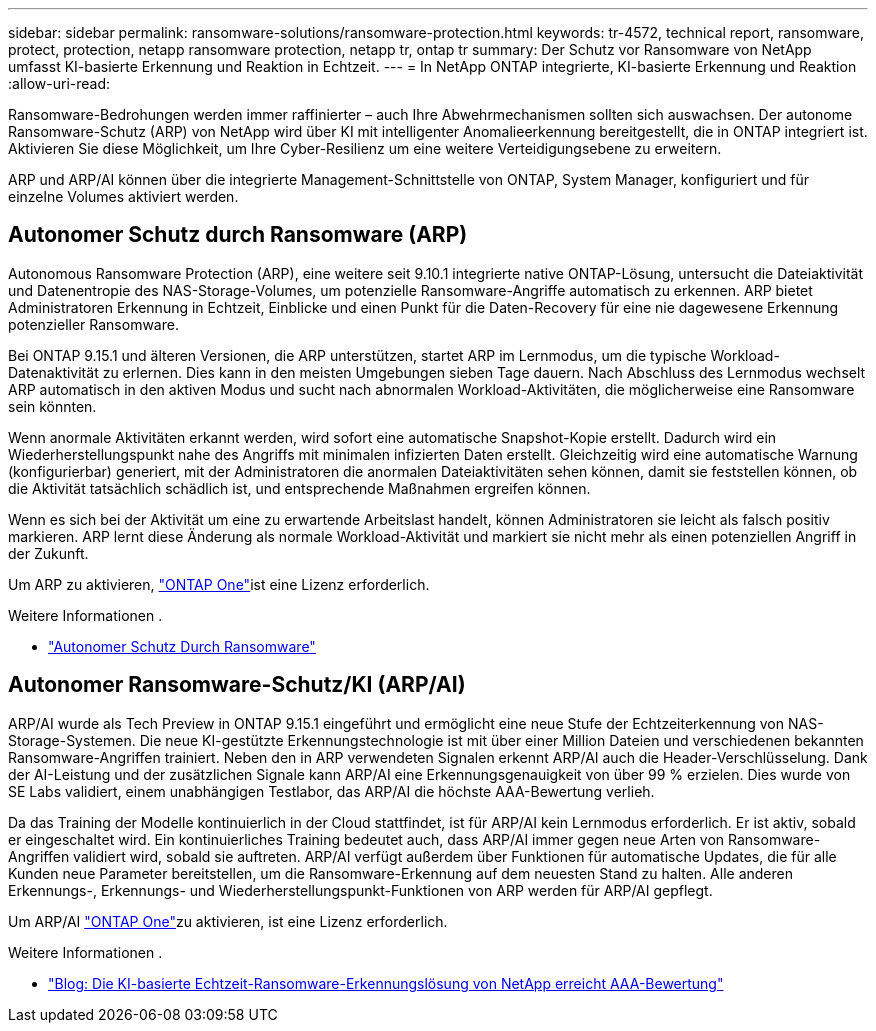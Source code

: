 ---
sidebar: sidebar 
permalink: ransomware-solutions/ransomware-protection.html 
keywords: tr-4572, technical report, ransomware, protect, protection, netapp ransomware protection, netapp tr, ontap tr 
summary: Der Schutz vor Ransomware von NetApp umfasst KI-basierte Erkennung und Reaktion in Echtzeit. 
---
= In NetApp ONTAP integrierte, KI-basierte Erkennung und Reaktion
:allow-uri-read: 


[role="lead"]
Ransomware-Bedrohungen werden immer raffinierter – auch Ihre Abwehrmechanismen sollten sich auswachsen. Der autonome Ransomware-Schutz (ARP) von NetApp wird über KI mit intelligenter Anomalieerkennung bereitgestellt, die in ONTAP integriert ist. Aktivieren Sie diese Möglichkeit, um Ihre Cyber-Resilienz um eine weitere Verteidigungsebene zu erweitern.

ARP und ARP/AI können über die integrierte Management-Schnittstelle von ONTAP, System Manager, konfiguriert und für einzelne Volumes aktiviert werden.



== Autonomer Schutz durch Ransomware (ARP)

Autonomous Ransomware Protection (ARP), eine weitere seit 9.10.1 integrierte native ONTAP-Lösung, untersucht die Dateiaktivität und Datenentropie des NAS-Storage-Volumes, um potenzielle Ransomware-Angriffe automatisch zu erkennen. ARP bietet Administratoren Erkennung in Echtzeit, Einblicke und einen Punkt für die Daten-Recovery für eine nie dagewesene Erkennung potenzieller Ransomware.

Bei ONTAP 9.15.1 und älteren Versionen, die ARP unterstützen, startet ARP im Lernmodus, um die typische Workload-Datenaktivität zu erlernen. Dies kann in den meisten Umgebungen sieben Tage dauern. Nach Abschluss des Lernmodus wechselt ARP automatisch in den aktiven Modus und sucht nach abnormalen Workload-Aktivitäten, die möglicherweise eine Ransomware sein könnten.

Wenn anormale Aktivitäten erkannt werden, wird sofort eine automatische Snapshot-Kopie erstellt. Dadurch wird ein Wiederherstellungspunkt nahe des Angriffs mit minimalen infizierten Daten erstellt. Gleichzeitig wird eine automatische Warnung (konfigurierbar) generiert, mit der Administratoren die anormalen Dateiaktivitäten sehen können, damit sie feststellen können, ob die Aktivität tatsächlich schädlich ist, und entsprechende Maßnahmen ergreifen können.

Wenn es sich bei der Aktivität um eine zu erwartende Arbeitslast handelt, können Administratoren sie leicht als falsch positiv markieren. ARP lernt diese Änderung als normale Workload-Aktivität und markiert sie nicht mehr als einen potenziellen Angriff in der Zukunft.

Um ARP zu aktivieren, link:../system-admin/manage-licenses-concept.html["ONTAP One"]ist eine  Lizenz erforderlich.

.Weitere Informationen .
* link:../anti-ransomware/index.html["Autonomer Schutz Durch Ransomware"]




== Autonomer Ransomware-Schutz/KI (ARP/AI)

ARP/AI wurde als Tech Preview in ONTAP 9.15.1 eingeführt und ermöglicht eine neue Stufe der Echtzeiterkennung von NAS-Storage-Systemen. Die neue KI-gestützte Erkennungstechnologie ist mit über einer Million Dateien und verschiedenen bekannten Ransomware-Angriffen trainiert. Neben den in ARP verwendeten Signalen erkennt ARP/AI auch die Header-Verschlüsselung. Dank der AI-Leistung und der zusätzlichen Signale kann ARP/AI eine Erkennungsgenauigkeit von über 99 % erzielen. Dies wurde von SE Labs validiert, einem unabhängigen Testlabor, das ARP/AI die höchste AAA-Bewertung verlieh.

Da das Training der Modelle kontinuierlich in der Cloud stattfindet, ist für ARP/AI kein Lernmodus erforderlich. Er ist aktiv, sobald er eingeschaltet wird. Ein kontinuierliches Training bedeutet auch, dass ARP/AI immer gegen neue Arten von Ransomware-Angriffen validiert wird, sobald sie auftreten. ARP/AI verfügt außerdem über Funktionen für automatische Updates, die für alle Kunden neue Parameter bereitstellen, um die Ransomware-Erkennung auf dem neuesten Stand zu halten. Alle anderen Erkennungs-, Erkennungs- und Wiederherstellungspunkt-Funktionen von ARP werden für ARP/AI gepflegt.

Um ARP/AI link:../system-admin/manage-licenses-concept.html["ONTAP One"]zu aktivieren, ist eine  Lizenz erforderlich.

.Weitere Informationen .
* https://community.netapp.com/t5/Tech-ONTAP-Blogs/NetApp-s-AI-based-real-time-ransomware-detection-solution-achieves-AAA-rating/ba-p/453379["Blog: Die KI-basierte Echtzeit-Ransomware-Erkennungslösung von NetApp erreicht AAA-Bewertung"^]

